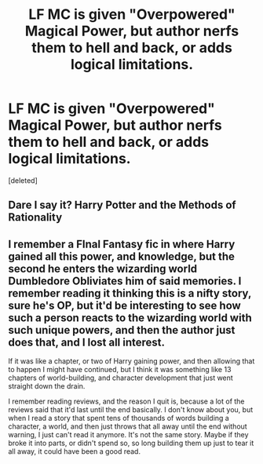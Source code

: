 #+TITLE: LF MC is given "Overpowered" Magical Power, but author nerfs them to hell and back, or adds logical limitations.

* LF MC is given "Overpowered" Magical Power, but author nerfs them to hell and back, or adds logical limitations.
:PROPERTIES:
:Score: 4
:DateUnix: 1557566196.0
:DateShort: 2019-May-11
:FlairText: Request
:END:
[deleted]


** Dare I say it? Harry Potter and the Methods of Rationality
:PROPERTIES:
:Author: Termsndconditions
:Score: 5
:DateUnix: 1557578953.0
:DateShort: 2019-May-11
:END:


** I remember a FInal Fantasy fic in where Harry gained all this power, and knowledge, but the second he enters the wizarding world Dumbledore Obliviates him of said memories. I remember reading it thinking this is a nifty story, sure he's OP, but it'd be interesting to see how such a person reacts to the wizarding world with such unique powers, and then the author just does that, and I lost all interest.

If it was like a chapter, or two of Harry gaining power, and then allowing that to happen I might have continued, but I think it was something like 13 chapters of world-building, and character development that just went straight down the drain.

I remember reading reviews, and the reason I quit is, because a lot of the reviews said that it'd last until the end basically. I don't know about you, but when I read a story that spent tens of thousands of words building a character, a world, and then just throws that all away until the end without warning, I just can't read it anymore. It's not the same story. Maybe if they broke it into parts, or didn't spend so, so long building them up just to tear it all away, it could have been a good read.
:PROPERTIES:
:Author: Wassa110
:Score: 1
:DateUnix: 1557693804.0
:DateShort: 2019-May-13
:END:
